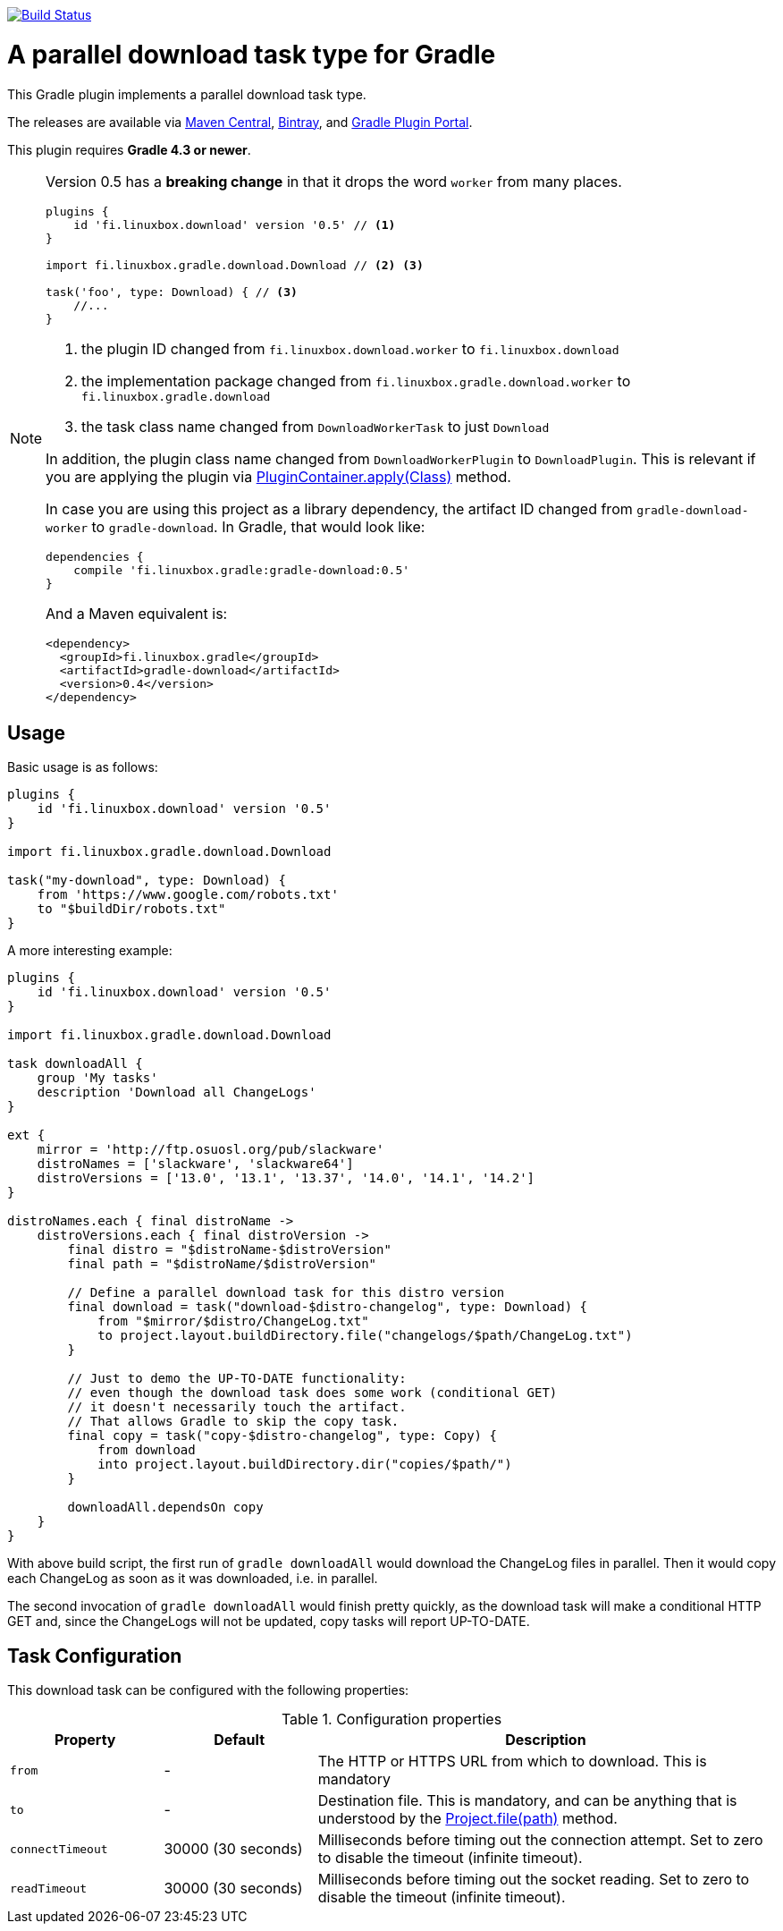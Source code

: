 image:https://travis-ci.org/vmj/gradle-download-worker.svg?branch=master["Build Status", link="https://travis-ci.org/vmj/gradle-download-worker"]

= A parallel download task type for Gradle

This Gradle plugin implements a parallel download task type.

The releases are available via
https://search.maven.org/artifact/fi.linuxbox.gradle/gradle-download/0.5/jar[Maven Central],
https://bintray.com/bintray/jcenter/fi.linuxbox.gradle%3Agradle-download[Bintray], and
https://plugins.gradle.org/plugin/fi.linuxbox.download[Gradle Plugin Portal].

This plugin requires *Gradle 4.3 or newer*.

[NOTE]
====
Version 0.5 has a *breaking change* in that it drops the word `worker` from many places.

[source,groovy]
----
plugins {
    id 'fi.linuxbox.download' version '0.5' // <1>
}

import fi.linuxbox.gradle.download.Download // <2> <3>

task('foo', type: Download) { // <3>
    //...
}
----

<1> the plugin ID changed from `fi.linuxbox.download.worker` to `fi.linuxbox.download`
<2> the implementation package changed from `fi.linuxbox.gradle.download.worker` to `fi.linuxbox.gradle.download`
<3> the task class name changed from `DownloadWorkerTask` to just `Download`

In addition, the plugin class name changed from `DownloadWorkerPlugin` to `DownloadPlugin`.
This is relevant if you are applying the plugin via
https://docs.gradle.org/current/javadoc/org/gradle/api/plugins/PluginContainer.html#apply-java.lang.Class-[PluginContainer.apply(Class)]
method.

In case you are using this project as a library dependency, the artifact ID changed from `gradle-download-worker` to
`gradle-download`. In Gradle, that would look like:

[source,groovy]
----
dependencies {
    compile 'fi.linuxbox.gradle:gradle-download:0.5'
}
----

And a Maven equivalent is:

[source,xml]
----
<dependency>
  <groupId>fi.linuxbox.gradle</groupId>
  <artifactId>gradle-download</artifactId>
  <version>0.4</version>
</dependency>
----

====


== Usage

Basic usage is as follows:

[source,groovy]
----
plugins {
    id 'fi.linuxbox.download' version '0.5'
}

import fi.linuxbox.gradle.download.Download

task("my-download", type: Download) {
    from 'https://www.google.com/robots.txt'
    to "$buildDir/robots.txt"
}
----

A more interesting example:

[source,groovy]
----
plugins {
    id 'fi.linuxbox.download' version '0.5'
}

import fi.linuxbox.gradle.download.Download

task downloadAll {
    group 'My tasks'
    description 'Download all ChangeLogs'
}

ext {
    mirror = 'http://ftp.osuosl.org/pub/slackware'
    distroNames = ['slackware', 'slackware64']
    distroVersions = ['13.0', '13.1', '13.37', '14.0', '14.1', '14.2']
}

distroNames.each { final distroName ->
    distroVersions.each { final distroVersion ->
        final distro = "$distroName-$distroVersion"
        final path = "$distroName/$distroVersion"

        // Define a parallel download task for this distro version
        final download = task("download-$distro-changelog", type: Download) {
            from "$mirror/$distro/ChangeLog.txt"
            to project.layout.buildDirectory.file("changelogs/$path/ChangeLog.txt")
        }

        // Just to demo the UP-TO-DATE functionality:
        // even though the download task does some work (conditional GET)
        // it doesn't necessarily touch the artifact.
        // That allows Gradle to skip the copy task.
        final copy = task("copy-$distro-changelog", type: Copy) {
            from download
            into project.layout.buildDirectory.dir("copies/$path/")
        }

        downloadAll.dependsOn copy
    }
}
----

With above build script, the first run of `gradle downloadAll` would download
the ChangeLog files in parallel.  Then it would copy each ChangeLog as
soon as it was downloaded, i.e. in parallel.

The second invocation of `gradle downloadAll` would finish pretty quickly,
as the download task will make a conditional HTTP GET and,
since the ChangeLogs will not be updated,
copy tasks will report UP-TO-DATE.

== Task Configuration

This download task can be configured with the following properties:

.Configuration properties
[cols="2,2,6"]
|===
|Property | Default | Description

|`from` | -
| The HTTP or HTTPS URL from which to download.  This is mandatory

|`to` | -
| Destination file.  This is mandatory, and can be anything that is understood by the
https://docs.gradle.org/current/dsl/org.gradle.api.Project.html#org.gradle.api.Project:file(java.lang.Object)[Project.file(path)]
method.

|`connectTimeout` | 30000 (30 seconds)
|Milliseconds before timing out the connection attempt. Set to zero to disable the timeout (infinite timeout).

|`readTimeout` | 30000 (30 seconds)
|Milliseconds before timing out the socket reading. Set to zero to disable the timeout (infinite timeout).

|===


